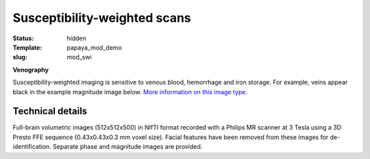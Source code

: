 Susceptibility-weighted scans
*****************************

:status: hidden
:Template: papaya_mod_demo
:slug: mod_swi

**Venography**

Susceptibility-weighted imaging is sensitive to venous blood, hemorrhage and
iron storage. For example, veins appear black in the example magnitude image
below.
`More information on this image type 
<http://en.wikipedia.org/wiki/Susceptibility_weighted_imaging">`_.

.. raw:: html

  <script type="text/javascript">
       var params = [];
       params["worldSpace"] = false;
       params["images"] = ["/data/swi_mag.nii.gz"];
       params["expandable"] = true;
       params["kioskMode"] = true;
       params["swi_mag.nii.gz"] = {"min": 50, "max": 200};
       function main_viewer_loaded() {
          $("#main_viewer").show();
       }
  </script>

  <div class="row">
   <div class="col-md-12">
    <div class="papayaviewer"
         id="main_viewer"
         onclick='addViewer("main_viewer", params, main_viewer_loaded)'>
     <img class="img-responsive"
          src="/pics/mod_swi_viewer_preview.jpg"
          title="Click to load interactive viewer"
          alit="SW-weighted example image" />
    </div>
   </div><!-- /.col-md-12 -->
  </div><!-- /.row -->



Technical details
=================

Full-brain volumetric images (512x512x500) in NIfTI format recorded with a
Philips MR scanner at 3 Tesla using a 3D Presto FFE sequence
(0.43x0.43x0.3 mm voxel size). Facial features have been removed from
these images for de-identification. Separate phase and magnitude images are
provided.
